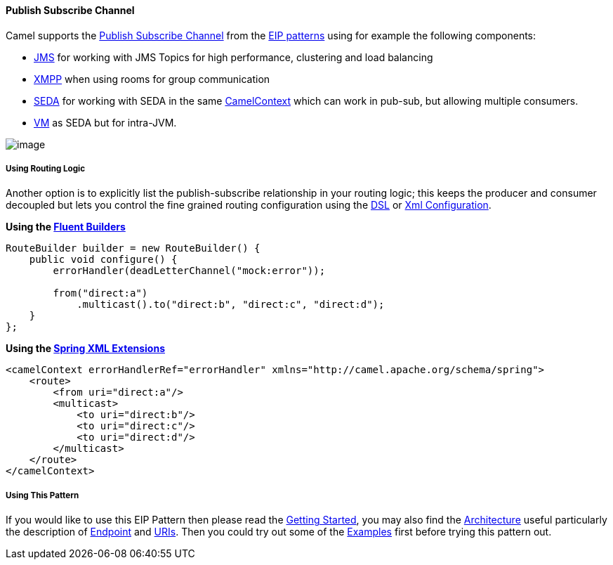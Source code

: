 [[PublishSubscribeChannel-PublishSubscribeChannel]]
Publish Subscribe Channel
^^^^^^^^^^^^^^^^^^^^^^^^^

Camel supports the
http://www.enterpriseintegrationpatterns.com/PublishSubscribeChannel.html[Publish
Subscribe Channel] from the
link:enterprise-integration-patterns.html[EIP patterns] using for
example the following components:

* link:jms.html[JMS] for working with JMS Topics for high performance,
clustering and load balancing
* link:xmpp.html[XMPP] when using rooms for group communication
* link:seda.html[SEDA] for working with SEDA in the same
link:camelcontext.html[CamelContext] which can work in pub-sub, but
allowing multiple consumers.
* link:vm.html[VM] as SEDA but for intra-JVM.

image:http://www.enterpriseintegrationpatterns.com/img/PublishSubscribeSolution.gif[image]

[[PublishSubscribeChannel-UsingRoutingLogic]]
Using Routing Logic
+++++++++++++++++++

Another option is to explicitly list the publish-subscribe relationship
in your routing logic; this keeps the producer and consumer decoupled
but lets you control the fine grained routing configuration using the
link:dsl.html[DSL] or link:xml-configuration.html[Xml Configuration].

*Using the link:fluent-builders.html[Fluent Builders]*

[source,java]
---------------------------------------------------
RouteBuilder builder = new RouteBuilder() {
    public void configure() {
        errorHandler(deadLetterChannel("mock:error"));
 
        from("direct:a")
            .multicast().to("direct:b", "direct:c", "direct:d");
    }
};
---------------------------------------------------

*Using the link:spring-xml-extensions.html[Spring XML Extensions]*

[source,xml]
---------------------------------------------------
<camelContext errorHandlerRef="errorHandler" xmlns="http://camel.apache.org/schema/spring">
    <route>
        <from uri="direct:a"/>
        <multicast>
            <to uri="direct:b"/>
            <to uri="direct:c"/>
            <to uri="direct:d"/>
        </multicast>
    </route>
</camelContext>
---------------------------------------------------

[[PublishSubscribeChannel-UsingThisPattern]]
Using This Pattern
++++++++++++++++++

If you would like to use this EIP Pattern then please read the
link:getting-started.html[Getting Started], you may also find the
link:architecture.html[Architecture] useful particularly the description
of link:endpoint.html[Endpoint] and link:uris.html[URIs]. Then you could
try out some of the link:examples.html[Examples] first before trying
this pattern out.
